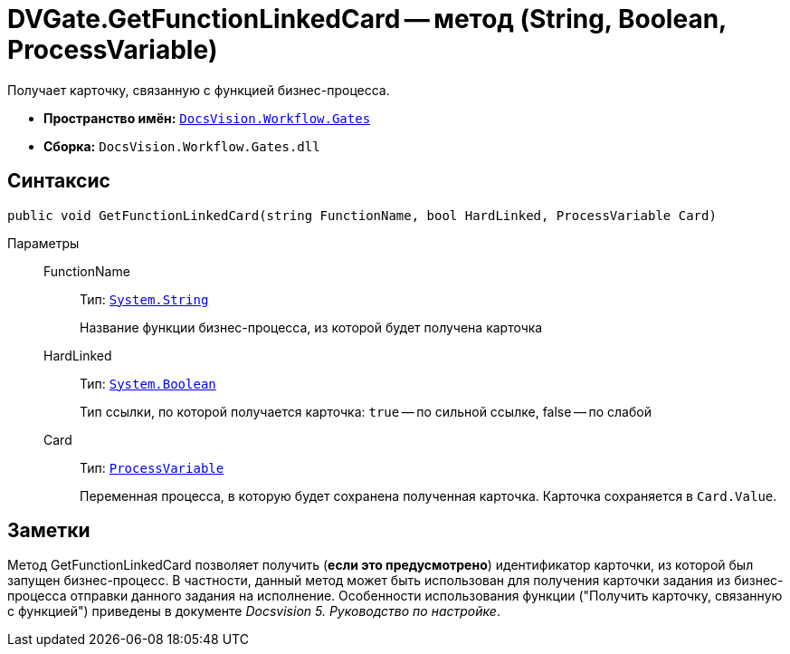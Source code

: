 = DVGate.GetFunctionLinkedCard -- метод (String, Boolean, ProcessVariable)

Получает карточку, связанную с функцией бизнес-процесса.

* *Пространство имён:* `xref:api/DocsVision/Workflow/Gates/Gates_NS.adoc[DocsVision.Workflow.Gates]`
* *Сборка:* `DocsVision.Workflow.Gates.dll`

== Синтаксис

[source,csharp]
----
public void GetFunctionLinkedCard(string FunctionName, bool HardLinked, ProcessVariable Card)
----

Параметры::
FunctionName:::
Тип: `http://msdn.microsoft.com/ru-ru/library/system.string.aspx[System.String]`
+
Название функции бизнес-процесса, из которой будет получена карточка
HardLinked:::
Тип: `http://msdn.microsoft.com/ru-ru/library/system.boolean.aspx[System.Boolean]`
+
Тип ссылки, по которой получается карточка: `true` -- по сильной ссылке, false -- по слабой
Card:::
Тип: `xref:api/DocsVision/Workflow/Runtime/ProcessVariable_CL.adoc[ProcessVariable]`
+
Переменная процесса, в которую будет сохранена полученная карточка. Карточка сохраняется в `Card.Value`.

== Заметки

Метод GetFunctionLinkedCard позволяет получить (*если это предусмотрено*) идентификатор карточки, из которой был запущен бизнес-процесс. В частности, данный метод может быть использован для получения карточки задания из бизнес-процесса отправки данного задания на исполнение. Особенности использования функции ("Получить карточку, связанную с функцией") приведены в документе _Docsvision 5. Руководство по настройке_.
